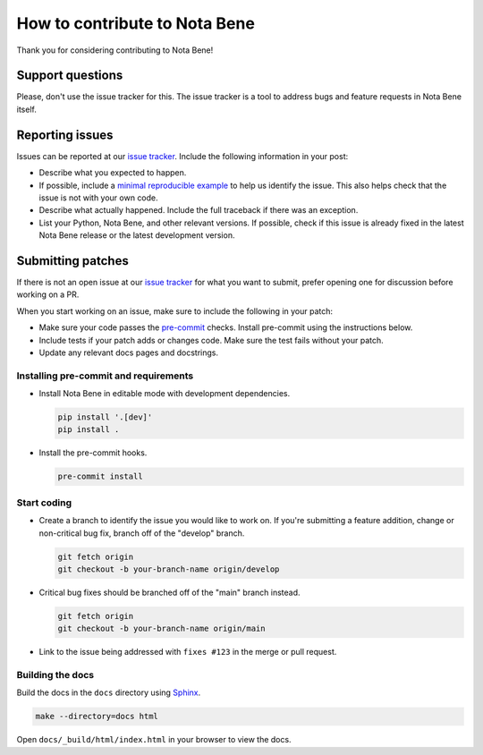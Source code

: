 How to contribute to Nota Bene
==============================

Thank you for considering contributing to Nota Bene!


Support questions
-----------------

Please, don't use the issue tracker for this. The issue tracker is a
tool to address bugs and feature requests in Nota Bene itself.


Reporting issues
----------------

Issues can be reported at our
`issue tracker <https://gitlab.com/datainnovatielab/projects/nota-bene/-/issues>`__.
Include the following information in your post:

-   Describe what you expected to happen.
-   If possible, include a
    `minimal reproducible example <https://stackoverflow.com/help/minimal-reproducible-example>`__ to help us identify the issue. This also helps check that the issue is not with your own code.
-   Describe what actually happened. Include the full traceback if there
    was an exception.
-   List your Python, Nota Bene, and other relevant versions. If possible, check if this issue is already fixed in the latest Nota Bene release or the latest development version.


Submitting patches
------------------

If there is not an open issue at our
`issue tracker <https://gitlab.com/datainnovatielab/projects/nota-bene/-/issues>`__ for what you want to submit, prefer opening one for discussion before working on a PR.

When you start working on an issue, make sure to include the following in your patch:

-   Make sure your code passes the `pre-commit <https://pre-commit.com>`__
    checks. Install pre-commit using the instructions below.

-   Include tests if your patch adds or changes code. Make sure the test
    fails without your patch.
-   Update any relevant docs pages and docstrings.


Installing pre-commit and requirements
~~~~~~~~~~~~~~~~~~~~~~~~~~~~~~~~~~~~~~

-   Install Nota Bene in editable mode with development dependencies.

    .. code-block:: bash

        pip install '.[dev]'
        pip install .

-   Install the pre-commit hooks.

    .. code-block:: bash

        pre-commit install


Start coding
~~~~~~~~~~~~

-   Create a branch to identify the issue you would like to work on. If
    you're submitting a feature addition, change or non-critical bug fix,
    branch off of the "develop" branch.

    .. code-block:: bash

        git fetch origin
        git checkout -b your-branch-name origin/develop

-   Critical bug fixes should be branched off of the "main" branch instead.

    .. code-block:: bash

        git fetch origin
        git checkout -b your-branch-name origin/main

-   Link to the issue being addressed with
    ``fixes #123`` in the merge or pull request.


Building the docs
~~~~~~~~~~~~~~~~~

Build the docs in the ``docs`` directory using `Sphinx <https://www.sphinx-doc.org/en/stable/>`__.

.. code-block:: bash

    make --directory=docs html

Open ``docs/_build/html/index.html`` in your browser to view the docs.

